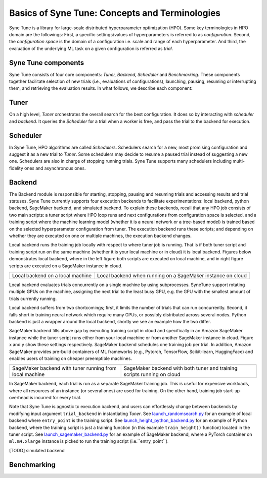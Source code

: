 Basics of Syne Tune: Concepts and Terminologies
======================

Syne Tune is a library for large-scale distributed hyperparameter optimization (HPO). Some key terminologies in HPO domain are the followings:
First, a specific settings/values of hyperparameters is referred to as *configuration*.
Second, the *configuration space* is the domain of a configuration i.e. scale and range of each hyperparameter.
And third, the evaluation of the underlying ML task on a given configuration is referred as *trial*.


Syne Tune components
--------------------
Syne Tune consists of four core components: *Tuner,  Backend, Scheduler* and *Benchmarking*.
These components together facilitate selection of new trials (i.e., evaluations of configurations), launching, pausing, resuming or interrupting
them, and retrieving the evaluation results. In what follows, we describe each component:


Tuner
-----
On a high level, *Tuner* orchestrates the overall search for the best configuration. It does so by interacting with *scheduler* and *backend*.
It queries the *Scheduler* for a trial when a worker is free, and pass the trial to the backend
for execution.  

Scheduler
---------
In Syne Tune, HPO algorithms are called *Schedulers*.
Schedulers search for a new, most promising configuration and suggest it as a new trial to *Tuner*.
Some schedulers may decide to resume a paused trial instead of suggesting a new one.
Schedulers are also in charge of stopping running trials. Syne Tune supports many schedulers including multi-fidelity ones and asynchronous ones.

Backend
-------
The Backend module is responsible for starting, stopping, pausing and resuming trials and accessing
results and trial statuses. Syne Tune currently supports four execution backends to facilitate experimentations: local backend, python backend, SageMaker backend, and simulated backend. 
To explain these backends, recall that any HPO job consists of two main scripts: a tuner script where HPO loop runs and next configurations from configuration space is selected, and a training script where the machine learning model (whether it is a neural network or a tree-based model) is trained based on the selected hyperparameter configuration from tuner.
The execution backend runs these scripts; and depending on whether they are executed on one or multiple machines, the execution backend changes.  

Local backend runs the training job locally with respect to where tuner job is running. That is if both tuner script and training script run on the same machine (whether it is your local machine or in cloud) it is local backend. 
Figures below demonstrates local backend, where in the left figure both scripts are executed on local machine,
and in right figure scripts are executed on a SageMaker instance in cloud.


.. |image1| image:: img/local1.png
            :width: 400
.. |image2| image:: img/local2.png
            :width: 530
+-----------------------------------+-------------------------------------------------------------+
| |image1|                          | |image2|                                                    |
+===================================+=============================================================+
| Local backend on a local machine  | Local backend when running on a SageMaker instance on cloud |
+-----------------------------------+-------------------------------------------------------------+


Local backend evaluates trials concurrently on a single machine by using subprocesses.
SyneTune support rotating multiple GPUs on the machine, assigning the next trial to the least
busy GPU, e.g. the GPU with the smallest amount of trials currently running. 

Local backend suffers from two shortcomings; first, it limits the number of trials that can run concurrently.
Second, it falls short in training neural network which require many GPUs, or possibly distributed across several nodes.
Python backend is just a wrapper around the local backend, shortly we see an example how the two differ. 

SageMaker backend fills above gap by executing training script in cloud and specifically in an Amazon SageMaker instance while the tuner script runs either from your local machine or from another SageMaker instance in cloud. 
Figure x and y show these settings respectively. 
SageMaker backend schedules one training job per trial. 
In addition, Amazon SageMaker provides pre-build containers of ML frameworks
(e.g., Pytorch, TensorFlow, Scikit-learn, HuggingFace) and enables users of training on cheaper preemptible machines.


.. |image3| image:: img/sm_backend1.png
            :width: 500
.. |image4| image:: img/sm_backend2.png
            :width: 700
+----------------------------------------------------------+-------------------------------------------------------------------------+
|  |image3|                                                | |image4|                                                                |
+==========================================================+=========================================================================+
| SageMaker backend with tuner running from local machine  | SageMaker backend with both tuner and training scripts running on cloud |
+----------------------------------------------------------+-------------------------------------------------------------------------+



In SageMaker backend, each trial is run as a separate SageMaker training job. This is useful for expensive workloads,
where all resources of an instance (or several ones) are used for training. On the other hand, training job start-up overhead is incurred for every trial.


Note that Syne Tune is agnostic to execution backend, 
and users can effortlessly change between backends by modifying input argument ``trial_backend`` in instantiating `Tuner`.
See `launch_randomsearch.py <scripts/launch_randomsearch.py>`__
for an example of local backend where ``entry_point`` is the training script.
See `launch_height_python_backend.py <scripts/launch_height_python_backend.py>`__
for an example of Python backend, where the training script is
just a training function (in this example ``train_height()`` function) located in the tuner script.
See `launch_sagemaker_backend.py <scripts/launch_sagemaker_backend.py>`__ for an example of SageMaker backend, where
a PyTorch container on ``ml.m4.xlarge`` instance is picked to run the training script (i.e.``entry_point``).

[TODO] simulated backend

Benchmarking
------------



